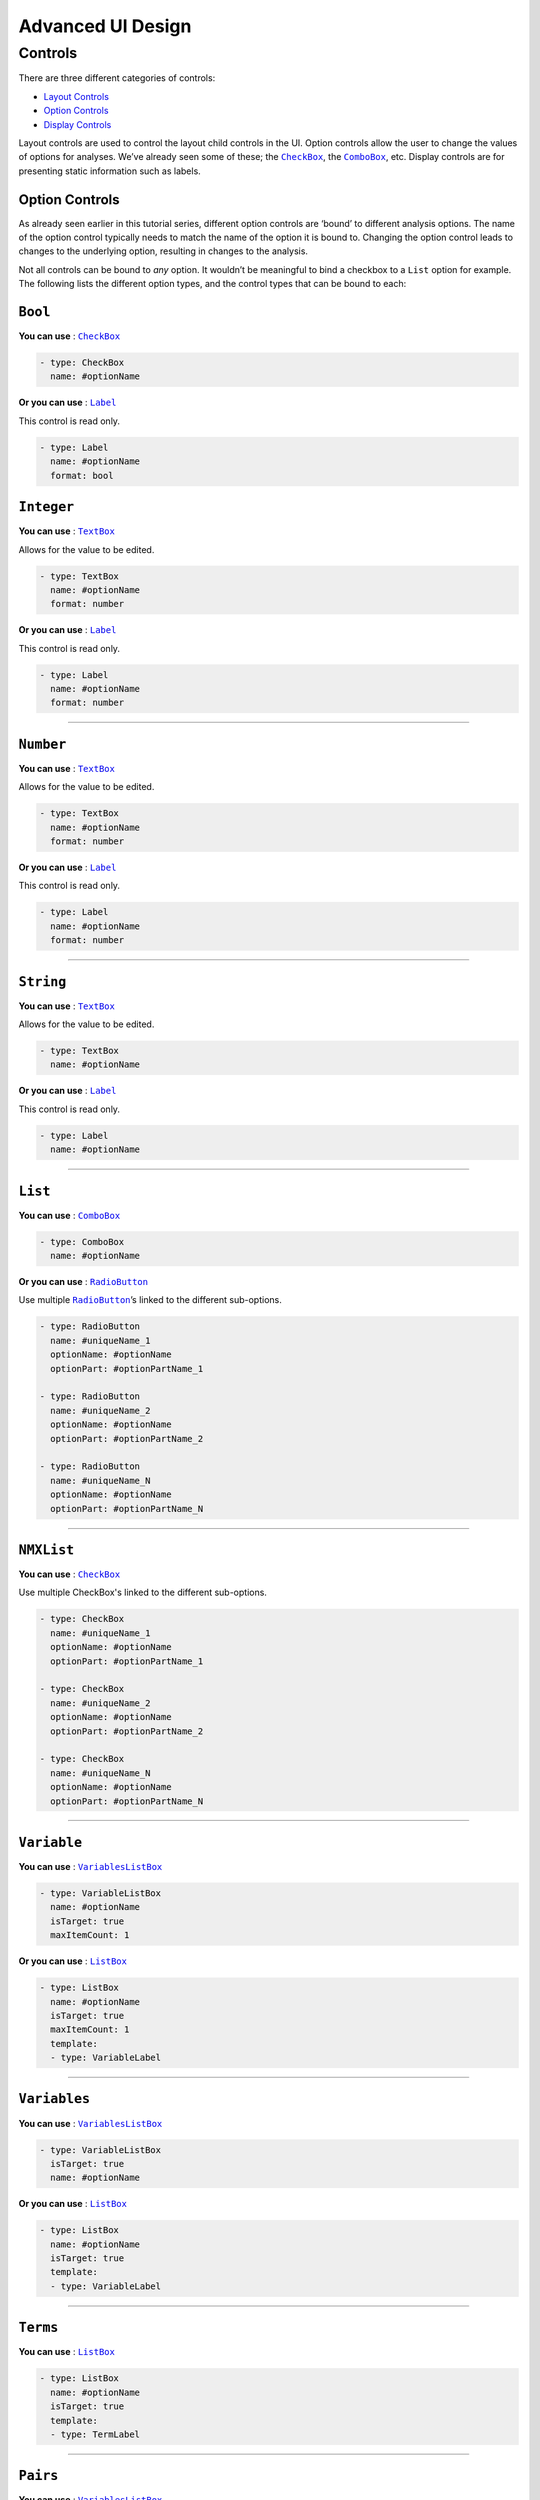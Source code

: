 .. sectionauthor:: Jonathon Love

==================
Advanced UI Design
==================

Controls
--------

There are three different categories of controls:

-  `Layout Controls <api_ui_definition.html>`__
-  `Option Controls <api_ui_definition.html>`__
-  `Display Controls <api_ui_definition.html>`__

Layout controls are used to control the layout child controls in the UI. Option controls allow the user to change the values of options for analyses. We’ve
already seen some of these; the |CheckBox|_, the |ComboBox|_, etc. Display controls are for presenting static information such as labels.

Option Controls
~~~~~~~~~~~~~~~

As already seen earlier in this tutorial series, different option controls are ‘bound’ to different analysis options. The name of the option control typically
needs to match the name of the option it is bound to. Changing the option control leads to changes to the underlying option, resulting in changes to the
analysis.

Not all controls can be bound to *any* option. It wouldn’t be meaningful to bind a checkbox to a ``List`` option for example. The following lists the different
option types, and the control types that can be bound to each:

``Bool``
~~~~~~~~

**You can use** : |CheckBox|_

.. code-block:: yaml

   - type: CheckBox
     name: #optionName

**Or you can use** : |Label|_

This control is read only.

.. code-block:: yaml

   - type: Label
     name: #optionName
     format: bool

``Integer``
~~~~~~~~~~~

**You can use** : |TextBox|_

Allows for the value to be edited.

.. code-block:: yaml

   - type: TextBox
     name: #optionName
     format: number

**Or you can use** : |Label|_

This control is read only.

.. code-block:: yaml

   - type: Label
     name: #optionName
     format: number

--------------

``Number``
~~~~~~~~~~

**You can use** : |TextBox|_

Allows for the value to be edited.

.. code-block:: yaml

   - type: TextBox
     name: #optionName
     format: number

**Or you can use** : |Label|_

This control is read only.

.. code-block:: yaml

   - type: Label
     name: #optionName
     format: number

--------------

``String``
~~~~~~~~~~

**You can use** : |TextBox|_

Allows for the value to be edited.

.. code-block:: yaml

   - type: TextBox
     name: #optionName

**Or you can use** : |Label|_

This control is read only.

.. code-block:: yaml

   - type: Label
     name: #optionName

--------------

``List``
~~~~~~~~

**You can use** : |ComboBox|_

.. code-block:: yaml

   - type: ComboBox
     name: #optionName

**Or you can use** : |RadioButton|_

Use multiple |RadioButton|_\ ’s linked to the different sub-options.

.. code-block:: yaml

   - type: RadioButton
     name: #uniqueName_1
     optionName: #optionName
     optionPart: #optionPartName_1

   - type: RadioButton
     name: #uniqueName_2
     optionName: #optionName
     optionPart: #optionPartName_2

   - type: RadioButton
     name: #uniqueName_N
     optionName: #optionName
     optionPart: #optionPartName_N

----------------

``NMXList``
~~~~~~~~~~~

**You can use** : |CheckBox|_

Use multiple CheckBox's linked to the different sub-options.

.. code-block:: yaml

   - type: CheckBox
     name: #uniqueName_1
     optionName: #optionName
     optionPart: #optionPartName_1

   - type: CheckBox
     name: #uniqueName_2
     optionName: #optionName
     optionPart: #optionPartName_2

   - type: CheckBox
     name: #uniqueName_N
     optionName: #optionName
     optionPart: #optionPartName_N

--------------

``Variable``
~~~~~~~~~~~~

**You can use** : |VariablesListBox|_

.. code-block:: yaml

   - type: VariableListBox
     name: #optionName
     isTarget: true
     maxItemCount: 1

**Or you can use** : |ListBox|_

.. code-block:: yaml

   - type: ListBox
     name: #optionName
     isTarget: true
     maxItemCount: 1
     template:
     - type: VariableLabel

--------------

``Variables``
~~~~~~~~~~~~~

**You can use** : |VariablesListBox|_

.. code-block:: yaml

   - type: VariableListBox
     isTarget: true
     name: #optionName

**Or you can use** : |ListBox|_

.. code-block:: yaml

   - type: ListBox
     name: #optionName
     isTarget: true
     template:
     - type: VariableLabel

--------------

``Terms``
~~~~~~~~~

**You can use** : |ListBox|_

.. code-block:: yaml

   - type: ListBox
     name: #optionName
     isTarget: true
     template:
     - type: TermLabel

--------------

``Pairs``
~~~~~~~~~

**You can use** : |VariablesListBox|_

.. code-block:: yaml

   - type: VariablesListBox
     name: #optionName
     isTarget: true
     columns:
     - name: i1
       template:
       - type: VariableLabel
     - name: i2
       template:
       - type: VariableLabel

**Or you can use** : |ListBox|_

.. code-block:: yaml

   - type: ListBox
     name: #optionName
     isTarget: true
     columns:
     - name: i1
       template:
       - type: VariableLabel
     - name: i2
       template:
       - type: VariableLabel

--------------

``Array``
~~~~~~~~~

**You can use** : |ListBox|_

.. code-block:: yaml

   - type: ListBox
     name: #optionName
     template:
     type: #depends on the option

This is jamovi’s most complicated control. The setup of it’s UI definition depends heavily on the way the option is setup. A more detailed explanation can be
found `here <ui_listbox.html>`__.

.. ------------------------------------------------------------------------------------------------------------------------------------------------------------

.. |Label|             replace:: ``Label``
.. _Label:             ui_label.html

.. |CheckBox|          replace:: ``CheckBox``
.. _CheckBox:          ui_checkbox.html

.. |ComboBox|          replace:: ``ComboBox``
.. _ComboBox:          ui_combobox.html

.. |ListBox|           replace:: ``ListBox``
.. _ListBox:           ui_listbox.html

.. |TextBox|           replace:: ``TextBox``
.. _TextBox:           ui_textbox.html

.. |RadioButton|       replace:: ``RadioButton``
.. _RadioButton:       ui_radiobutton.html

.. |VariablesListBox|  replace:: ``VariablesListBox``
.. _VariablesListBox:  ui_variableslistbox.html
